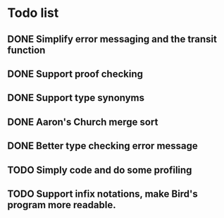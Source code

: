 * Todo list
** DONE Simplify error messaging and the transit function 
** DONE Support proof checking
** DONE Support type synonyms 
** DONE Aaron's Church merge sort
** DONE Better type checking error message
** TODO Simply code and do some profiling
** TODO Support infix notations, make Bird's program more readable.

